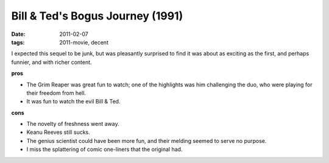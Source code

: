 Bill & Ted's Bogus Journey (1991)
=================================

:date: 2011-02-07
:tags: 2011-movie, decent



I expected this sequel to be junk, but was pleasantly surprised to find
it was about as exciting as the first, and perhaps funnier, and with
richer content.

**pros**

-  The Grim Reaper was great fun to watch; one of the highlights was him
   challenging the duo, who were playing for their freedom from hell.
-  It was fun to watch the evil Bill & Ted.

**cons**

-  The novelty of freshness went away.
-  Keanu Reeves still sucks.
-  The genius scientist could have been more fun, and their melding
   seemed to serve no purpose.
-  I miss the splattering of comic one-liners that the original had.

